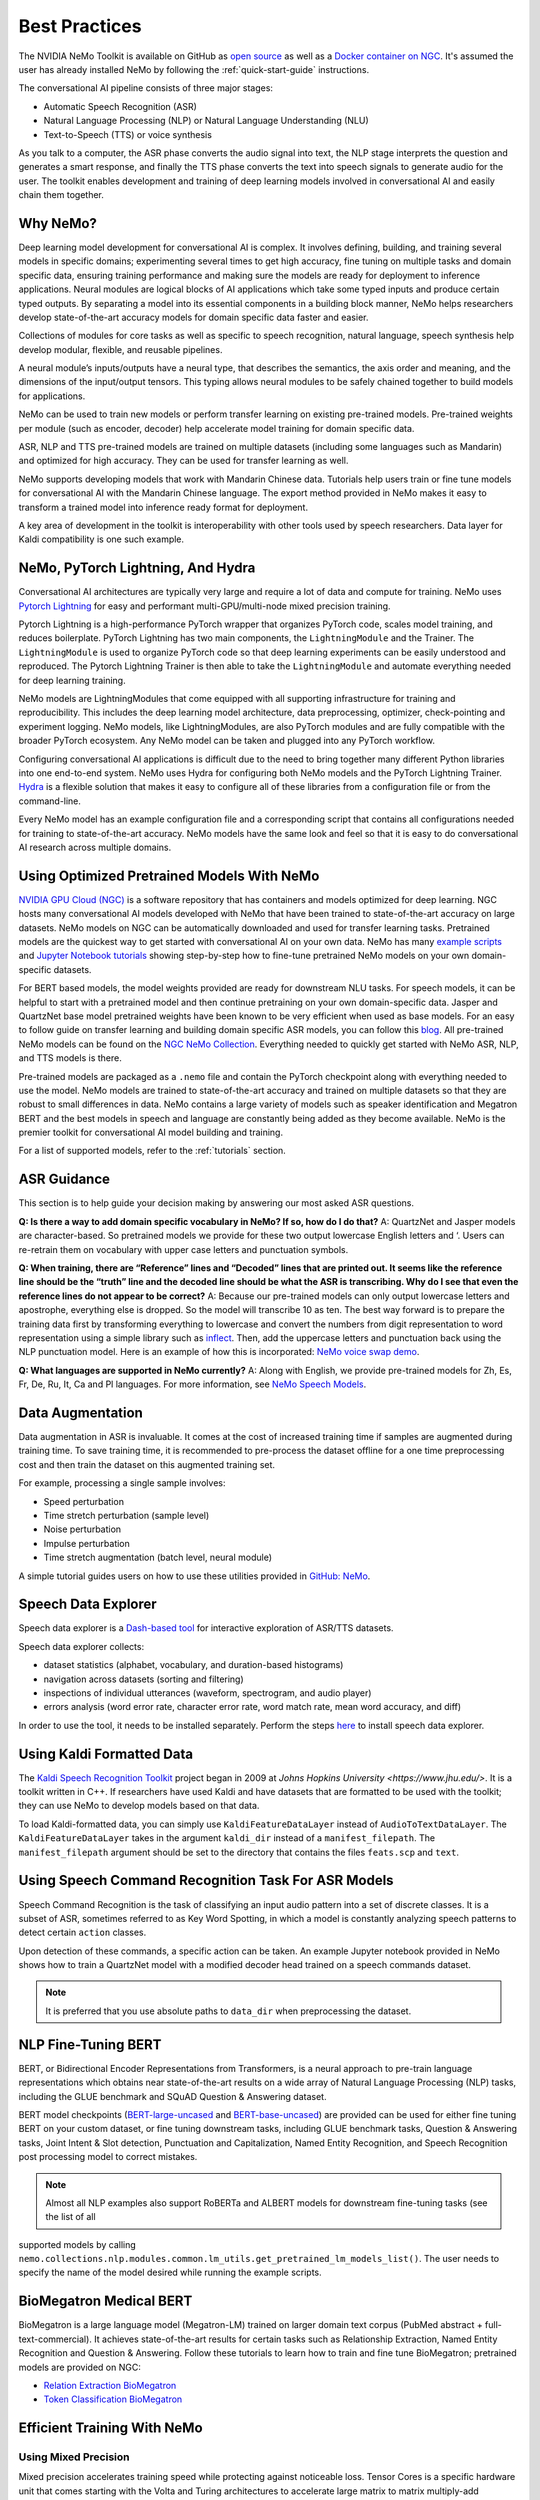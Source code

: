 .. _best-practices:

Best Practices
==============

The NVIDIA NeMo Toolkit is available on GitHub as `open source <https://github.com/NVIDIA/NeMo>`_ as well as 
a `Docker container on NGC <https://ngc.nvidia.com/catalog/containers/nvidia:nemo>`_. It's assumed the user has  
already installed NeMo by following the :ref:`quick-start-guide` instructions.

The conversational AI pipeline consists of three major stages:

- Automatic Speech Recognition (ASR)
- Natural Language Processing (NLP) or Natural Language Understanding (NLU)
- Text-to-Speech (TTS) or voice synthesis

As you talk to a computer, the ASR phase converts the audio signal into text, the NLP stage interprets the question 
and generates a smart response, and finally the TTS phase converts the text into speech signals to generate audio for 
the user. The toolkit enables development and training of deep learning models involved in conversational AI and easily 
chain them together.

Why NeMo?
---------

Deep learning model development for conversational AI is complex. It involves defining, building, and training several 
models in specific domains; experimenting several times to get high accuracy, fine tuning on multiple tasks and domain 
specific data, ensuring training performance and making sure the models are ready for deployment to inference applications.
Neural modules are logical blocks of AI applications which take some typed inputs and produce certain typed outputs. By 
separating a model into its essential components in a building block manner, NeMo helps researchers develop state-of-the-art 
accuracy models for domain specific data faster and easier.

Collections of modules for core tasks as well as specific to speech recognition, natural language, speech synthesis help 
develop modular, flexible, and reusable pipelines.

A neural module’s inputs/outputs have a neural type, that describes the semantics, the axis order and meaning, and the dimensions 
of the input/output tensors. This typing allows neural modules to be safely chained together to build models for applications.

NeMo can be used to train new models or perform transfer learning on existing pre-trained models. Pre-trained weights per module 
(such as encoder, decoder) help accelerate model training for domain specific data.

ASR, NLP and TTS pre-trained models are trained on multiple datasets (including some languages such as Mandarin) and optimized 
for high accuracy. They can be used for transfer learning as well.

NeMo supports developing models that work with Mandarin Chinese data. Tutorials help users train or fine tune models for 
conversational AI with the Mandarin Chinese language. The export method provided in NeMo makes it easy to transform a trained 
model into inference ready format for deployment.

A key area of development in the toolkit is interoperability with other tools used by speech researchers. Data layer for Kaldi 
compatibility is one such example.

NeMo, PyTorch Lightning, And Hydra
----------------------------------

Conversational AI architectures are typically very large and require a lot of data and compute for training. NeMo uses 
`Pytorch Lightning <https://github.com/PyTorchLightning/pytorch-lightning>`_ for easy and performant multi-GPU/multi-node 
mixed precision training.

Pytorch Lightning is a high-performance PyTorch wrapper that organizes PyTorch code, scales model training, and reduces 
boilerplate. PyTorch Lightning has two main components, the ``LightningModule`` and the Trainer. The ``LightningModule`` is 
used to organize PyTorch code so that deep learning experiments can be easily understood and reproduced. The Pytorch Lightning 
Trainer is then able to take the ``LightningModule`` and automate everything needed for deep learning training.

NeMo models are LightningModules that come equipped with all supporting infrastructure for training and reproducibility. This 
includes the deep learning model architecture, data preprocessing, optimizer, check-pointing and experiment logging. NeMo 
models, like LightningModules, are also PyTorch modules and are fully compatible with the broader PyTorch ecosystem. Any NeMo 
model can be taken and plugged into any PyTorch workflow.

Configuring conversational AI applications is difficult due to the need to bring together many different Python libraries into 
one end-to-end system. NeMo uses Hydra for configuring both NeMo models and the PyTorch Lightning Trainer. `Hydra <https://github.com/facebookresearch/hydra>`_ 
is a flexible solution that makes it easy to configure all of these libraries from a configuration file or from the command-line.

Every NeMo model has an example configuration file and a corresponding script that contains all configurations needed for training 
to state-of-the-art accuracy. NeMo models have the same look and feel so that it is easy to do conversational AI research across 
multiple domains.

Using Optimized Pretrained Models With NeMo
-------------------------------------------

`NVIDIA GPU Cloud (NGC) <https://ngc.nvidia.com/catalog>`_ is a software repository that has containers and models optimized 
for deep learning. NGC hosts many conversational AI models developed with NeMo that have been trained to state-of-the-art accuracy 
on large datasets. NeMo models on NGC can be automatically downloaded and used for transfer learning tasks. Pretrained models 
are the quickest way to get started with conversational AI on your own data. NeMo has many `example scripts <https://github.com/NVIDIA/NeMo/tree/main/examples>`_ 
and `Jupyter Notebook tutorials <https://github.com/NVIDIA/NeMo#tutorials>`_ showing step-by-step how to fine-tune pretrained NeMo 
models on your own domain-specific datasets.

For BERT based models, the model weights provided are ready for 
downstream NLU tasks. For speech models, it can be helpful to start with a pretrained model and then continue pretraining on your 
own domain-specific data. Jasper and QuartzNet base model pretrained weights have been known to be very efficient when used as 
base models. For an easy to follow guide on transfer learning and building domain specific ASR models, you can follow this `blog <https://developer.nvidia.com/blog/how-to-build-domain-specific-automatic-speech-recognition-models-on-gpus/>`_. 
All pre-trained NeMo models can be found on the `NGC NeMo Collection <https://ngc.nvidia.com/catalog/collections?orderBy=scoreDESC&pageNumber=0&query=NeMo&quickFilter=&filters=>`_. Everything needed to quickly get started 
with NeMo ASR, NLP, and TTS models is there.

Pre-trained models are packaged as a ``.nemo`` file and contain the PyTorch checkpoint along with everything needed to use the model. 
NeMo models are trained to state-of-the-art accuracy and trained on multiple datasets so that they are robust to small differences 
in data. NeMo contains a large variety of models such as speaker identification and Megatron BERT and the best models in speech and 
language are constantly being added as they become available. NeMo is the premier toolkit for conversational AI model building and 
training.

For a list of supported models, refer to the :ref:`tutorials` section. 

ASR Guidance
------------

This section is to help guide your decision making by answering our most asked ASR questions.

**Q: Is there a way to add domain specific vocabulary in NeMo? If so, how do I do that?**
A: QuartzNet and Jasper models are character-based. So pretrained models we provide for these two output lowercase English 
letters and ‘. Users can re-retrain them on vocabulary with upper case letters and punctuation symbols.

**Q: When training, there are “Reference” lines and “Decoded” lines that are printed out. It seems like the reference line should 
be the “truth” line and the decoded line should be what the ASR is transcribing. Why do I see that even the reference lines do not 
appear to be correct?**
A: Because our pre-trained models can only output lowercase letters and apostrophe, everything else is dropped. So the model will 
transcribe 10 as ten. The best way forward is to prepare the training data first by transforming everything to lowercase and convert 
the numbers from digit representation to word representation using a simple library such as `inflect <https://pypi.org/project/inflect/>`_. Then, add the uppercase letters 
and punctuation back using the NLP punctuation model. Here is an example of how this is incorporated: `NeMo voice swap demo <https://github.com/NVIDIA/NeMo/blob/stable/tutorials/VoiceSwapSample.ipynb>`_.

**Q: What languages are supported in NeMo currently?**
A: Along with English, we provide pre-trained models for Zh, Es, Fr, De, Ru, It, Ca and Pl languages.
For more information, see `NeMo Speech Models <https://ngc.nvidia.com/catalog/collections/nvidia:nemo_asr>`_.

Data Augmentation
-----------------

Data augmentation in ASR is invaluable. It comes at the cost of increased training time if samples are augmented during training 
time. To save training time, it is recommended to pre-process the dataset offline for a one time preprocessing cost and then train 
the dataset on this augmented training set.

For example, processing a single sample involves:

- Speed perturbation
- Time stretch perturbation (sample level)
- Noise perturbation
- Impulse perturbation
- Time stretch augmentation (batch level, neural module)

A simple tutorial guides users on how to use these utilities provided in `GitHub: NeMo <https://github.com/NVIDIA/NeMo/blob/stable/tutorials/asr/05_Online_Noise_Augmentation.ipynb>`_.

Speech Data Explorer
--------------------

Speech data explorer is a `Dash-based tool <https://plotly.com/dash/>`_ for interactive exploration of ASR/TTS datasets.

Speech data explorer collects:

- dataset statistics (alphabet, vocabulary, and duration-based histograms)
- navigation across datasets (sorting and filtering)
- inspections of individual utterances (waveform, spectrogram, and audio player)
- errors analysis (word error rate, character error rate, word match rate, mean word accuracy, and diff)

In order to use the tool, it needs to be installed separately. Perform the steps `here <https://github.com/NVIDIA/NeMo/tree/main/tools/speech_data_explorer>`_ to install speech data explorer.

Using Kaldi Formatted Data
--------------------------

The `Kaldi Speech Recognition Toolkit <https://kaldi-asr.org/>`_ project began in 2009 at `Johns Hopkins University <https://www.jhu.edu/>`. It is a toolkit written in C++. If 
researchers have used Kaldi and have datasets that are formatted to be used with the toolkit; they can use NeMo to develop models 
based on that data.

To load Kaldi-formatted data, you can simply use ``KaldiFeatureDataLayer`` instead of ``AudioToTextDataLayer``. The ``KaldiFeatureDataLayer`` 
takes in the argument ``kaldi_dir`` instead of a ``manifest_filepath``. The ``manifest_filepath`` argument should be set to the directory 
that contains the files ``feats.scp`` and ``text``.

Using Speech Command Recognition Task For ASR Models
----------------------------------------------------

Speech Command Recognition is the task of classifying an input audio pattern into a set of discrete classes. It is a subset of ASR, 
sometimes referred to as Key Word Spotting, in which a model is constantly analyzing speech patterns to detect certain ``action`` classes.

Upon detection of these commands, a specific action can be taken. An example Jupyter notebook provided in NeMo shows how to train a 
QuartzNet model with a modified decoder head trained on a speech commands dataset.

.. note:: It is preferred that you use absolute paths to ``data_dir`` when preprocessing the dataset.

NLP Fine-Tuning BERT
--------------------

BERT, or Bidirectional Encoder Representations from Transformers, is a neural approach to pre-train language representations which 
obtains near state-of-the-art results on a wide array of Natural Language Processing (NLP) tasks, including the GLUE benchmark and 
SQuAD Question & Answering dataset.

BERT model checkpoints (`BERT-large-uncased <https://ngc.nvidia.com/catalog/models/nvidia:bertlargeuncasedfornemo>`_ and `BERT-base-uncased <https://ngc.nvidia.com/catalog/models/nvidia:bertbaseuncasedfornemo>`_) are provided can be used for either fine tuning BERT on your custom 
dataset, or fine tuning downstream tasks, including GLUE benchmark tasks, Question & Answering tasks, Joint Intent & Slot detection, 
Punctuation and Capitalization, Named Entity Recognition, and Speech Recognition post processing model to correct mistakes.

.. note:: Almost all NLP examples also support RoBERTa and ALBERT models for downstream fine-tuning tasks (see the list of all 
supported models by calling ``nemo.collections.nlp.modules.common.lm_utils.get_pretrained_lm_models_list()``. The user needs to specify 
the name of the model desired while running the example scripts.

BioMegatron Medical BERT
------------------------

BioMegatron is a large language model (Megatron-LM) trained on larger domain text corpus (PubMed abstract + full-text-commercial). 
It achieves state-of-the-art results for certain tasks such as Relationship Extraction, Named Entity Recognition and Question & 
Answering. Follow these tutorials to learn how to train and fine tune BioMegatron; pretrained models are provided on NGC:

- `Relation Extraction BioMegatron <https://github.com/NVIDIA/NeMo/blob/stable/tutorials/nlp/Relation_Extraction-BioMegatron.ipynb>`_
- `Token Classification BioMegatron <https://github.com/NVIDIA/NeMo/blob/stable/tutorials/nlp/Token_Classification-BioMegatron.ipynb>`_

Efficient Training With NeMo
----------------------------

Using Mixed Precision
^^^^^^^^^^^^^^^^^^^^^

Mixed precision accelerates training speed while protecting against noticeable loss. Tensor Cores is a specific hardware unit that 
comes starting with the Volta and Turing architectures to accelerate large matrix to matrix multiply-add operations by operating them 
on half precision inputs and returning the result in full precision.

Neural networks which usually use massive matrix multiplications can be significantly sped up with mixed precision and Tensor Cores. 
However, some neural network layers are numerically more sensitive than others. Apex AMP is an NVIDIA library that maximizes the 
benefit of mixed precision and Tensor Cores usage for a given network.

Multi-GPU Training
^^^^^^^^^^^^^^^^^^

This section is to help guide your decision making by answering our most asked multi-GPU training questions.

**Q: Why is multi-GPU training preferred over other types of training?**
A: Multi-GPU training can reduce the total training time by distributing the workload onto multiple compute instances. This is 
particularly important for large neural networks which would otherwise take weeks to train until convergence. Since NeMo supports 
multi-GPU training, no code change is needed to move from single to multi-GPU training, only a slight change in your launch command 
is required.

**Q: What are the advantages of mixed precision training?**
A: Mixed precision accelerates training speed while protecting against noticeable loss in precision. Tensor Cores is a specific 
hardware unit that comes starting with the Volta and Turing architectures to accelerate large matrix multiply-add operations by 
operating on half precision inputs and returning the result in full precision in order to prevent loss in precision. Neural 
networks which usually use massive matrix multiplications can be significantly sped up with mixed precision and Tensor Cores. 
However, some neural network layers are numerically more sensitive than others. Apex AMP is a NVIDIA library that maximizes the 
benefit of mixed precision and Tensor Core usage for a given network.

**Q: What is the difference between multi-GPU and multi-node training?**
A: Multi-node is an abstraction of multi-GPU training, which requires a distributed compute cluster, where each node can have multiple 
GPUs. Multi-node training is needed to scale training beyond a single node to large amounts of GPUs.

From the framework perspective, nothing changes from moving to multi-node training. However, a master address and port needs to be set 
up for inter-node communication. Multi-GPU training will then be launched on each node with passed information. You might also consider 
the underlying inter-node network topology and type to achieve full performance, such as HPC-style hardware such as NVLink, InfiniBand 
networking, or Ethernet.          


Recommendations For Optimization And FAQs
-----------------------------------------

This section is to help guide your decision making by answering our most asked NeMo questions.

**Q: Are there areas where performance can be increased?**
A: You should try using mixed precision for improved performance. Note that typically when using mixed precision, memory consumption 
is decreased and larger batch sizes could be used to further improve the performance.

When fine-tuning ASR models on your data, it is almost always possible to take advantage of NeMo's pre-trained modules. Even if you 
have a different target vocabulary, or even a different language; you can still try starting with pre-trained weights from Jasper or 
QuartzNet ``encoder`` and only adjust the ``decoder`` for your needs.

**Q: What is the recommended sampling rate for ASR?**
A: The released models are based on 16 KHz audio, therefore, ensure you use models with 16 KHz audio. Reduced performance should be 
expected for any audio that is up-sampled from a sampling frequency less than 16 KHz data.

**Q: How do we use this toolkit for audio with different types of compression and frequency than the training domain for ASR?**
A: You have to match the compression and frequency.

**Q: How do you replace the 6-gram out of the ASR model with a custom language model? What is the language format supported in NeMo?**
A: NeMo’s Beam Search decoder with Levenberg-Marquardt (LM) neural module supports the KenLM language model.

- You should retrain the KenLM language model on your own dataset. Refer to `KenLM’s documentation <https://github.com/kpu/kenlm#kenlm>`_.
- If you want to use a different language model, other than KenLM, you will need to implement a corresponding decoder module.
- Transformer-XL example is present in OS2S. It would need to be updated to work with NeMo. `Here is the code <https://github.com/NVIDIA/OpenSeq2Seq/tree/master/external_lm_rescore>`_.

**Q: How do I use text-to-speech (TTS)?**
A:
- Obtain speech data ideally at 22050 Hz or alternatively at a higher sample rate and then down sample to 22050 Hz.
    - If less than 22050 Hz and above 16000 Hz:
        - Retrain WaveGlow on your own dataset.
        - Tweak the spectrogram generation parameters, namely the ``window_size`` and the ``window_stride`` for their fourier 
        transforms.
    - For below 16000 Hz, look into obtaining new data.
- In terms of bitrate/quantization, the general advice is the higher the better. We have not experimented enough to state how much 
  this impacts quality.
- For the amount of data, again the more the better, and the more diverse in terms of phonemes the better. Aim for around 20 hours 
  of speech after filtering for silences and non-speech audio.
- Most open speech datasets are in ~10 second format so training Tacotron 2 on audio on the order of 10s - 20s per sample is known 
  to work. Additionally, the longer the speech samples, the more difficult it will be to train Tacotron 2.
- Audio files should be clean. There should be little background noise or music. Data recorded from a studio mic is likely to be easier 
  to train compared to data captured using a phone.
- To ensure pronunciation of words are accurate; the technical challenge is related to the dataset, text to phonetic spelling is 
  required, use phonetic alphabet (notation) that has the name correctly pronounced.
- Here are some example parameters you can use to train Tacotron 2:
    - Tacotron 2 requires a single speaker dataset
    - Use AMP level O0
    - Trim long silences in the beginning and end
    - ``optimizer="adam"``
    - ``beta1 = 0.9``
    - ``beta2 = 0.999``
    - ``lr=0.001 (constant)``
    - ``amp_opt_level="O0"``
    - ``weight_decay=1e-6``
    - ``batch_size=48 (per GPU)``
    - ``trim_silence=True``

Resources
---------

Ensure you are familiar with the following resources for NeMo.

- Developer blogs
    - `How to Build Domain Specific Automatic Speech Recognition Models on GPUs <https://developer.nvidia.com/blog/how-to-build-domain-specific-automatic-speech-recognition-models-on-gpus/>`_
    - `Develop Smaller Speech Recognition Models with NVIDIA’s NeMo Framework <https://developer.nvidia.com/blog/develop-smaller-speech-recognition-models-with-nvidias-nemo-framework/>`_
    - `Neural Modules for Fast Development of Speech and Language Models <https://developer.nvidia.com/blog/neural-modules-for-speech-language-models/>`_

- Domain specific, transfer learning, Docker container with Jupyter Notebooks
    - `Domain Specific NeMo ASR Application <https://ngc.nvidia.com/catalog/containers/nvidia:nemo_asr_app_img>`_

